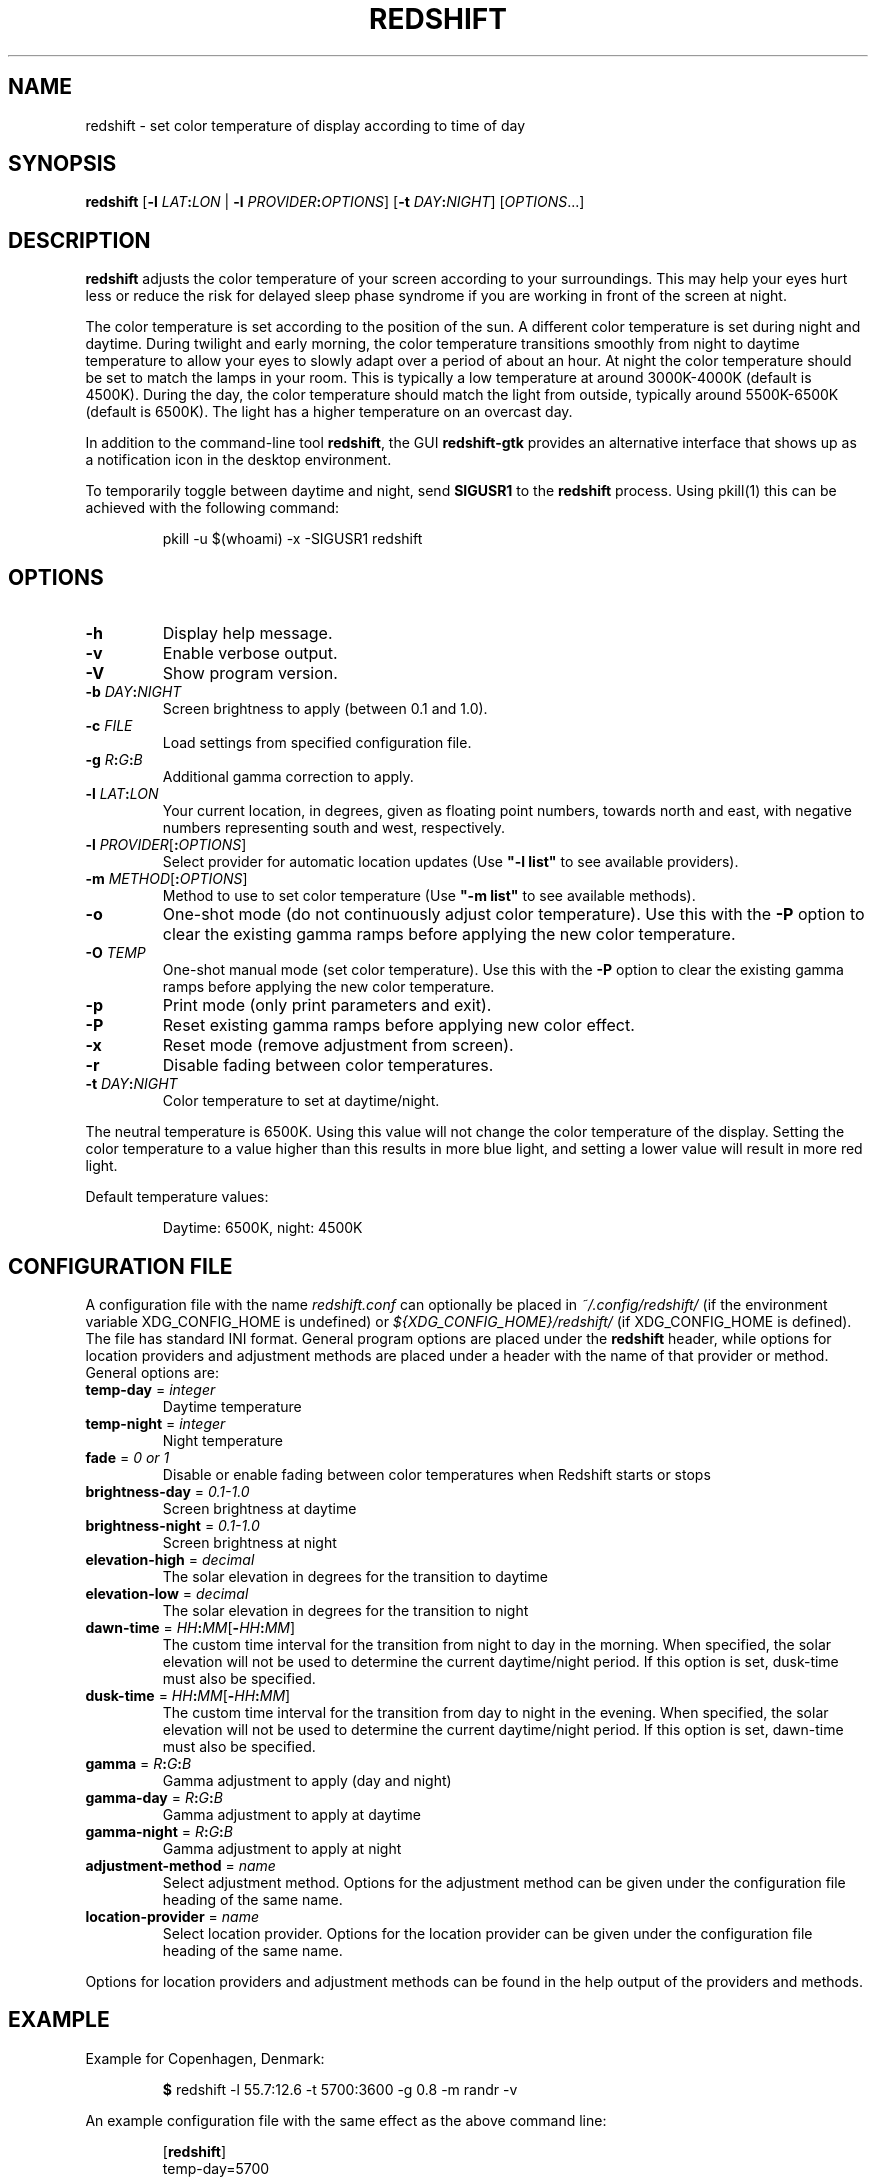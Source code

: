 .TH REDSHIFT 1
.SH NAME
redshift \- set color temperature of display according to time of day
.SH SYNOPSIS
.B redshift
\fR[\fB\-l\fR \fILAT\fB:\fILON\fR | \fB\-l\fR \fIPROVIDER\fB:\fIOPTIONS\fR] [\fB\-t\fR \fIDAY\fB:\fINIGHT\fR] [\fIOPTIONS\fR...]
.SH DESCRIPTION
.B redshift
adjusts the color temperature of your screen according to your
surroundings. This may help your eyes hurt less or reduce the risk for
delayed sleep phase syndrome if you are working in front of the screen
at night.
.PP
The color temperature is set according to the position of the sun. A
different color temperature is set during night and daytime. During
twilight and early morning, the color temperature transitions smoothly
from night to daytime temperature to allow your eyes to slowly
adapt over a period of about an hour. At night the color temperature
should be set to match the lamps in your room. This is typically a low
temperature at around 3000K\-4000K (default is 4500K). During the day,
the color temperature should match the light from outside, typically
around 5500K\-6500K (default is 6500K). The light has a higher
temperature on an overcast day.
.PP
In addition to the command-line tool \fBredshift\fR, the GUI
\fBredshift-gtk\fR provides an alternative interface that shows up as a
notification icon in the desktop environment.
.PP
To temporarily toggle between daytime and night, send \fBSIGUSR1\fR to
the \fBredshift\fR process. Using pkill(1) this can be achieved with the
following command:
.IP
pkill -u $(whoami) -x -SIGUSR1 redshift
.SH OPTIONS
.TP
\fB\-h\fR
Display help message.
.TP
\fB\-v\fR
Enable verbose output.
.TP
\fB\-V\fR
Show program version.
.TP
\fB\-b\fR \fIDAY\fB:\fINIGHT\fR
Screen brightness to apply (between 0.1 and 1.0).
.TP
\fB\-c\fR \fIFILE\fR
Load settings from specified configuration file.
.TP
\fB\-g\fR \fIR\fB:\fIG\fB:\fIB\fR
Additional gamma correction to apply.
.TP
\fB\-l\fR \fILAT\fB:\fILON\fR
Your current location, in degrees, given as floating point numbers,
towards north and east, with negative numbers representing south and
west, respectively.
.TP
\fB\-l\fR \fIPROVIDER\fR[\fB:\fIOPTIONS\fR]
Select provider for automatic location updates
(Use \fB"\-l list"\fR to see available providers).
.TP
\fB\-m\fR \fIMETHOD\fR[\fB:\fIOPTIONS\fR]
Method to use to set color temperature
(Use \fB"\-m list"\fR to see available methods).
.TP
\fB\-o\fR
One-shot mode (do not continuously adjust color temperature). Use this with the
\fB\-P\fR option to clear the existing gamma ramps before applying the new color
temperature.
.TP
\fB\-O\fR \fITEMP\fR
One-shot manual mode (set color temperature).  Use this with the \fB\-P\fR option
to clear the existing gamma ramps before applying the new color temperature.
.TP
\fB\-p\fR
Print mode (only print parameters and exit).
.TP
\fB\-P\fR
Reset existing gamma ramps before applying new color effect.
.TP
\fB\-x\fR
Reset mode (remove adjustment from screen).
.TP
\fB\-r\fR
Disable fading between color temperatures.
.TP
\fB\-t\fR \fIDAY\fB:\fINIGHT\fR
Color temperature to set at daytime/night.
.PP
The neutral temperature is 6500K. Using this value will not
change the color temperature of the display. Setting the
color temperature to a value higher than this results in
more blue light, and setting a lower value will result in
more red light.
.PP
Default temperature values:
.IP
Daytime: 6500K, night: 4500K
.SH CONFIGURATION FILE
A configuration file with the name \fIredshift.conf\fR can optionally be
placed in \fI~/.config/redshift/\fR (if the environment variable
XDG_CONFIG_HOME is undefined) or \fI${XDG_CONFIG_HOME}/redshift/\fR
(if XDG_CONFIG_HOME is defined). The file has standard INI format. General
program options are placed under the \fBredshift\fR header, while options
for location providers and adjustment methods are placed under a
header with the name of that provider or method. General options are:
.TP
\fBtemp\-day\fR = \fIinteger\fR
Daytime temperature
.TP
\fBtemp\-night\fR = \fIinteger\fR
Night temperature
.TP
\fBfade\fR = \fI0 or 1\fR
Disable or enable fading between color temperatures when Redshift starts or
stops
.TP
\fBbrightness\-day\fR = \fI0.1\-1.0\fR
Screen brightness at daytime
.TP
\fBbrightness\-night\fR = \fI0.1\-1.0\fR
Screen brightness at night
.TP
\fBelevation-high\fR = \fIdecimal\fR
The solar elevation in degrees for the transition to daytime
.TP
\fBelevation-low\fR = \fIdecimal\fR
The solar elevation in degrees for the transition to night
.TP
\fBdawn-time\fR = \fIHH\fB:\fIMM\fR[\fB\-\fIHH\fB:\fIMM\fR]
The custom time interval for the transition from night to day in the morning.
When specified, the solar elevation will not be used to determine the current
daytime/night period. If this option is set, dusk-time must also be specified.
.TP
\fBdusk-time\fR = \fIHH\fB:\fIMM\fR[\fB\-\fIHH\fB:\fIMM\fR]
The custom time interval for the transition from day to night in the evening.
When specified, the solar elevation will not be used to determine the current
daytime/night period. If this option is set, dawn-time must also be specified.
.TP
\fBgamma\fR = \fIR\fB:\fIG\fB:\fIB\fR
Gamma adjustment to apply (day and night)
.TP
\fBgamma-day\fR = \fIR\fB:\fIG\fB:\fIB\fR
Gamma adjustment to apply at daytime
.TP
\fBgamma-night\fR = \fIR\fB:\fIG\fB:\fIB\fR
Gamma adjustment to apply at night
.TP
\fBadjustment\-method\fR = \fIname\fR
Select adjustment method. Options for the adjustment method can be
given under the configuration file heading of the same name.
.TP
\fBlocation\-provider\fR = \fIname\fR
Select location provider. Options for the location provider can be
given under the configuration file heading of the same name.
.PP
Options for location providers and adjustment methods can be found in
the help output of the providers and methods.
.SH EXAMPLE
Example for Copenhagen, Denmark:
.IP
\fB$\fR redshift \-l 55.7:12.6 \-t 5700:3600 \-g 0.8 \-m randr \-v
.PP
An example configuration file with the same effect as the above
command line:
.IP
.nf
[\fBredshift\fR]
temp\-day=5700
temp\-night=3600
gamma=0.8
adjustment\-method=randr
location\-provider=manual

[\fBmanual\fR]
lat=55.7
lon=12.6
.fi
.SH HOOKS
Executables (e.g. scripts) placed in folder \fI~/.config/redshift/hooks\fR
will be run when a certain event happens. The first parameter to the
script indicates the event and further parameters may indicate
more details about the event. The event \fBperiod-changed\fR is indicated
when the period changes (\fBnight\fR, \fBdaytime\fR, \fBtransition\fR). The second
parameter is the old period and the third is the new period. The event
is also signaled when Redshift starts up with the old period set to
\fBnone\fR. Any dotfiles in the folder are skipped.
.PP
A simple script to handle these events can be written like this:
.IP
.nf
#!/bin/sh
case \fB$1\fR in
    \fBperiod-changed\fR)
        exec notify-send "Redshift" "Period changed to \fB$3\fR"
esac
.fi
.SH AUTHOR
.B redshift
was written by Jon Lund Steffensen <jonlst@gmail.com>.
.PP
Both
.B redshift
and this manual page are released under the GNU General Public
License, version 3.
.SH BUGS
Please report bugs to <https://github.com/jonls/redshift/issues>
.SH KNOWN ISSUES
.B redshift
will not affect the color of your cursor when your graphics driver
is configured to use hardware cursors. Some graphics drivers have an
option to disable hardware cursors.
